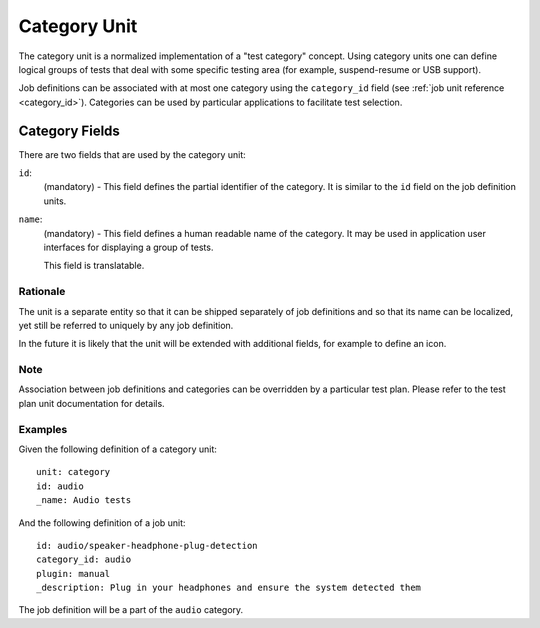 =============
Category Unit
=============

The category unit is a normalized implementation of a "test category" concept.
Using category units one can define logical groups of tests that deal with some
specific testing area (for example, suspend-resume or USB support).

Job definitions can be associated with at most one category using the
``category_id`` field (see :ref:`job unit reference <category_id>`). Categories
can be used by particular applications to facilitate test selection.

Category Fields
---------------

There are two fields that are used by the category unit:

``id``:
    (mandatory) - This field defines the partial identifier of the category. It
    is similar to the ``id`` field on the job definition units.

``name``:
    (mandatory) - This field defines a human readable name of the category. It
    may be used in application user interfaces for displaying a group of tests.

    This field is translatable.

Rationale
=========

The unit is a separate entity so that it can be shipped separately of job
definitions and so that its name can be localized, yet still be referred to
uniquely by any job definition.

In the future it is likely that the unit will be extended with additional
fields, for example to define an icon.

Note
====

Association between job definitions and categories can be overridden by
a particular test plan. Please refer to the test plan unit documentation for
details.

Examples
========

Given the following definition of a category unit::

    unit: category
    id: audio
    _name: Audio tests

And the following definition of a job unit::

    id: audio/speaker-headphone-plug-detection
    category_id: audio
    plugin: manual
    _description: Plug in your headphones and ensure the system detected them

The job definition will be a part of the ``audio`` category.
